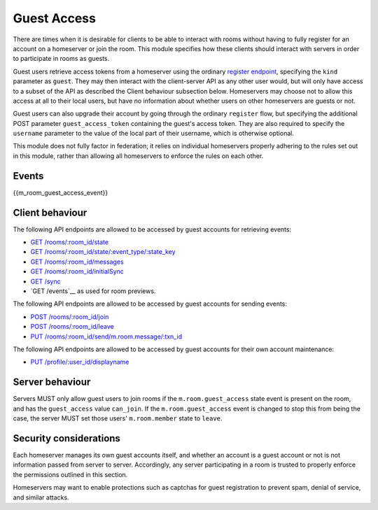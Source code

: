 Guest Access
============

.. _module:guest-access:

There are times when it is desirable for clients to be able to interact with
rooms without having to fully register for an account on a homeserver or join
the room. This module specifies how these clients should interact with servers
in order to participate in rooms as guests.

Guest users retrieve access tokens from a homeserver using the ordinary
`register endpoint <#post-matrix-client-%CLIENT_MAJOR_VERSION%-register>`_, specifying
the ``kind`` parameter as ``guest``. They may then interact with the
client-server API as any other user would, but will only have access to a subset
of the API as described the Client behaviour subsection below.
Homeservers may choose not to allow this access at all to their local users, but
have no information about whether users on other homeservers are guests or not.

Guest users can also upgrade their account by going through the ordinary
``register`` flow, but specifying the additional POST parameter
``guest_access_token`` containing the guest's access token. They are also
required to specify the ``username`` parameter to the value of the local part of
their username, which is otherwise optional.

This module does not fully factor in federation; it relies on individual
homeservers properly adhering to the rules set out in this module, rather than
allowing all homeservers to enforce the rules on each other.

Events
------
{{m_room_guest_access_event}}

Client behaviour
----------------
The following API endpoints are allowed to be accessed by guest accounts for
retrieving events:

* `GET /rooms/:room_id/state <#get-matrix-client-%CLIENT_MAJOR_VERSION%-rooms-roomid-state>`_
* `GET /rooms/:room_id/state/:event_type/:state_key <#get-matrix-client-%CLIENT_MAJOR_VERSION%-rooms-roomid-state-eventtype-statekey>`_
* `GET /rooms/:room_id/messages <#get-matrix-client-%CLIENT_MAJOR_VERSION%-rooms-roomid-messages>`_
* `GET /rooms/:room_id/initialSync <#get-matrix-client-%CLIENT_MAJOR_VERSION%-rooms-roomid-initialsync>`_
* `GET /sync <#get-matrix-client-%CLIENT_MAJOR_VERSION%-sync>`_
* `GET /events`__ as used for room previews.

__  `peeking_events_api`_

The following API endpoints are allowed to be accessed by guest accounts for
sending events:

* `POST /rooms/:room_id/join <#post-matrix-client-%CLIENT_MAJOR_VERSION%-rooms-roomid-join>`_
* `POST /rooms/:room_id/leave <#post-matrix-client-%CLIENT_MAJOR_VERSION%-rooms-roomid-leave>`_
* `PUT /rooms/:room_id/send/m.room.message/:txn_id <#put-matrix-client-%CLIENT_MAJOR_VERSION%-rooms-roomid-send-eventtype-txnid>`_

The following API endpoints are allowed to be accessed by guest accounts for
their own account maintenance:

* `PUT /profile/:user_id/displayname <#put-matrix-client-%CLIENT_MAJOR_VERSION%-profile-userid-displayname>`_

Server behaviour
----------------
Servers MUST only allow guest users to join rooms if the ``m.room.guest_access``
state event is present on the room, and has the ``guest_access`` value
``can_join``. If the ``m.room.guest_access`` event is changed to stop this from
being the case, the server MUST set those users' ``m.room.member`` state to
``leave``.

Security considerations
-----------------------
Each homeserver manages its own guest accounts itself, and whether an account
is a guest account or not is not information passed from server to server.
Accordingly, any server participating in a room is trusted to properly enforce
the permissions outlined in this section.

Homeservers may want to enable protections such as captchas for guest
registration to prevent spam, denial of service, and similar attacks.

